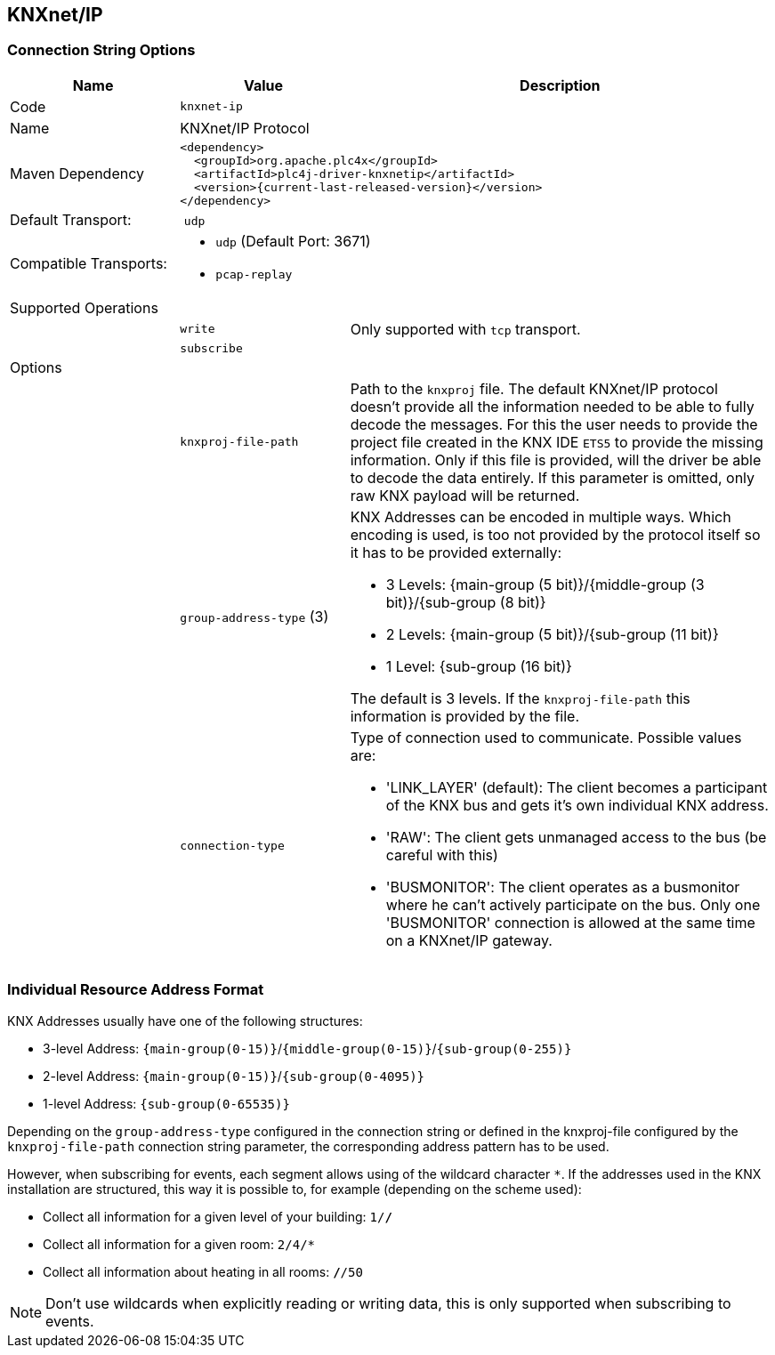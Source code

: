 //
//  Licensed to the Apache Software Foundation (ASF) under one or more
//  contributor license agreements.  See the NOTICE file distributed with
//  this work for additional information regarding copyright ownership.
//  The ASF licenses this file to You under the Apache License, Version 2.0
//  (the "License"); you may not use this file except in compliance with
//  the License.  You may obtain a copy of the License at
//
//      http://www.apache.org/licenses/LICENSE-2.0
//
//  Unless required by applicable law or agreed to in writing, software
//  distributed under the License is distributed on an "AS IS" BASIS,
//  WITHOUT WARRANTIES OR CONDITIONS OF ANY KIND, either express or implied.
//  See the License for the specific language governing permissions and
//  limitations under the License.
//
:imagesdir: ../../images/users/protocols
:icons: font

== KNXnet/IP

=== Connection String Options

[cols="2,2a,5a"]
|===
|Name |Value |Description

|Code
2+|`knxnet-ip`

|Name
2+|KNXnet/IP Protocol

|Maven Dependency
2+|
----
<dependency>
  <groupId>org.apache.plc4x</groupId>
  <artifactId>plc4j-driver-knxnetip</artifactId>
  <version>{current-last-released-version}</version>
</dependency>
----

|Default Transport:
2+| `udp`

|Compatible Transports:
2+| - `udp` (Default Port: 3671)
//- `raw-socket`
- `pcap-replay`

3+|Supported Operations

|
| `write`
| Only supported with `tcp` transport.

|
| `subscribe`
|

3+|Options

|
| `knxproj-file-path`
| Path to the `knxproj` file. The default KNXnet/IP protocol doesn't provide all the information needed to be able to fully decode the messages. For this the user needs to provide the project file created in the KNX IDE `ETS5` to provide the missing information. Only if this file is provided, will the driver be able to decode the data entirely. If this parameter is omitted, only raw KNX payload will be returned.

|
| `group-address-type` (3)
| KNX Addresses can be encoded in multiple ways. Which encoding is used, is too not provided by the protocol itself so it has to be provided externally:

- 3 Levels: {main-group (5 bit)}/{middle-group (3 bit)}/{sub-group (8 bit)}
- 2 Levels: {main-group (5 bit)}/{sub-group (11 bit)}
- 1 Level: {sub-group (16 bit)}

The default is 3 levels. If the `knxproj-file-path` this information is provided by the file.

|
| `connection-type`
| Type of connection used to communicate. Possible values are:

- 'LINK_LAYER' (default): The client becomes a participant of the KNX bus and gets it's own individual KNX address.
- 'RAW': The client gets unmanaged access to the bus (be careful with this)
- 'BUSMONITOR': The client operates as a busmonitor where he can't actively participate on the bus. Only one 'BUSMONITOR' connection is allowed at the same time on a KNXnet/IP gateway.

|===

=== Individual Resource Address Format

KNX Addresses usually have one of the following structures:

- 3-level Address: `{main-group(0-15)}`/`{middle-group(0-15)}`/`{sub-group(0-255)}`
- 2-level Address: `{main-group(0-15)}`/`{sub-group(0-4095)}`
- 1-level Address: `{sub-group(0-65535)}`

Depending on the `group-address-type` configured in the connection string or defined in the knxproj-file configured by the `knxproj-file-path` connection string parameter, the corresponding address pattern has to be used.

However, when subscribing for events, each segment allows using of the wildcard character `*`.
If the addresses used in the KNX installation are structured, this way it is possible to, for example (depending on the scheme used):

- Collect all information for a given level of your building: `1/*/*`
- Collect all information for a given room: `2/4/*`
- Collect all information about heating in all rooms: `*/*/50`

NOTE: Don't use wildcards when explicitly reading or writing data, this is only supported when subscribing to events.